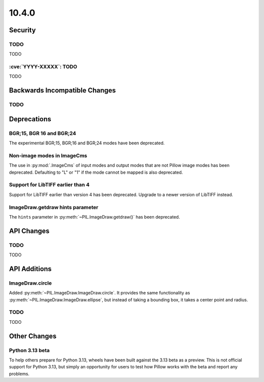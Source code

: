 10.4.0
------

Security
========

TODO
^^^^

TODO

:cve:`YYYY-XXXXX`: TODO
^^^^^^^^^^^^^^^^^^^^^^^

TODO

Backwards Incompatible Changes
==============================

TODO
^^^^

Deprecations
============

BGR;15, BGR 16 and BGR;24
^^^^^^^^^^^^^^^^^^^^^^^^^

The experimental BGR;15, BGR;16 and BGR;24 modes have been deprecated.

Non-image modes in ImageCms
^^^^^^^^^^^^^^^^^^^^^^^^^^^

The use in :py:mod:`.ImageCms` of input modes and output modes that are not Pillow
image modes has been deprecated. Defaulting to "L" or "1" if the mode cannot be mapped
is also deprecated.

Support for LibTIFF earlier than 4
^^^^^^^^^^^^^^^^^^^^^^^^^^^^^^^^^^

Support for LibTIFF earlier than version 4 has been deprecated.
Upgrade to a newer version of LibTIFF instead.

ImageDraw.getdraw hints parameter
^^^^^^^^^^^^^^^^^^^^^^^^^^^^^^^^^

The ``hints`` parameter in :py:meth:`~PIL.ImageDraw.getdraw()` has been deprecated.

API Changes
===========

TODO
^^^^

TODO

API Additions
=============

ImageDraw.circle
^^^^^^^^^^^^^^^^

Added :py:meth:`~PIL.ImageDraw.ImageDraw.circle`. It provides the same functionality as
:py:meth:`~PIL.ImageDraw.ImageDraw.ellipse`, but instead of taking a bounding box, it
takes a center point and radius.

TODO
^^^^

TODO

Other Changes
=============

Python 3.13 beta
^^^^^^^^^^^^^^^^

To help others prepare for Python 3.13, wheels have been built against the 3.13 beta as
a preview. This is not official support for Python 3.13, but simply an opportunity for
users to test how Pillow works with the beta and report any problems.
